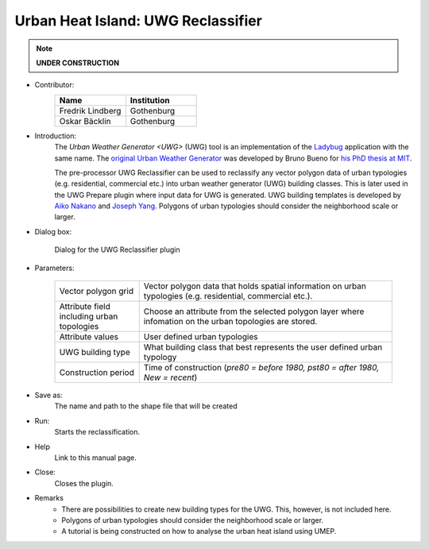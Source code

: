 .. _UWGReclassifier:

Urban Heat Island: UWG Reclassifier
~~~~~~~~~~~~~~~~~~~~~~~~~~~~~~~~~~~


.. note:: **UNDER CONSTRUCTION**


* Contributor:
    .. list-table::
       :widths: 50 50
       :header-rows: 1

       * - Name
         - Institution
       * - Fredrik Lindberg
         - Gothenburg
       * - Oskar Bäcklin
         - Gothenburg

* Introduction:
    The `Urban Weather Generator <UWG>` (UWG) tool is an implementation of the `Ladybug <https://github.com/ladybug-tools/uwg>`__ application with the same name. The `original Urban Weather Generator <http://urbanmicroclimate.scripts.mit.edu/uwg.php>`__ was developed by Bruno Bueno for `his PhD thesis at MIT <https://dspace.mit.edu/handle/1721.1/59107>`__. 
    
    The pre-processor UWG Reclassifier can be used to reclassify any vector polygon data of urban typologies (e.g. residential, commercial etc.) into urban weather generator (UWG) building classes. This is later used in the UWG Prepare plugin where input data for UWG is generated. UWG building templates is developed by `Aiko Nakano <https://dspace.mit.edu/handle/1721.1/108779>`__ and `Joseph Yang <https://dspace.mit.edu/handle/1721.1/107347>`__. Polygons of urban typologies should consider the neighborhood scale or larger.

* Dialog box:
    .. figure:: /images/UWGReclassifierInterface.jpg
        :align: center

        Dialog for the UWG Reclassifier plugin


* Parameters:

   .. list-table::
      :widths: 25 75
      :header-rows: 0
      
      * - Vector polygon grid
        - Vector polygon data that holds spatial information on urban typologies (e.g. residential, commercial etc.).
      * - Attribute field including urban topologies
        - Choose an attribute from the selected polygon layer where infomation on the urban topologies are stored.
      * - Attribute values
        - User defined urban typologies
      * - UWG building type
        - What building class that best represents the user defined urban typology
      * - Construction period
        - Time of construction (*pre80 = before 1980, pst80 = after 1980, New = recent*)

* Save as:
    The name and path to the shape file that will be created 

* Run:
    Starts the reclassification.

* Help
    Link to this manual page.

* Close:
    Closes the plugin.

* Remarks
      - There are possibilities to create new building types for the UWG. This, however, is not included here.
      - Polygons of urban typologies should consider the neighborhood scale or larger.
      - A tutorial is being constructed on how to analyse the urban heat island using UMEP.
